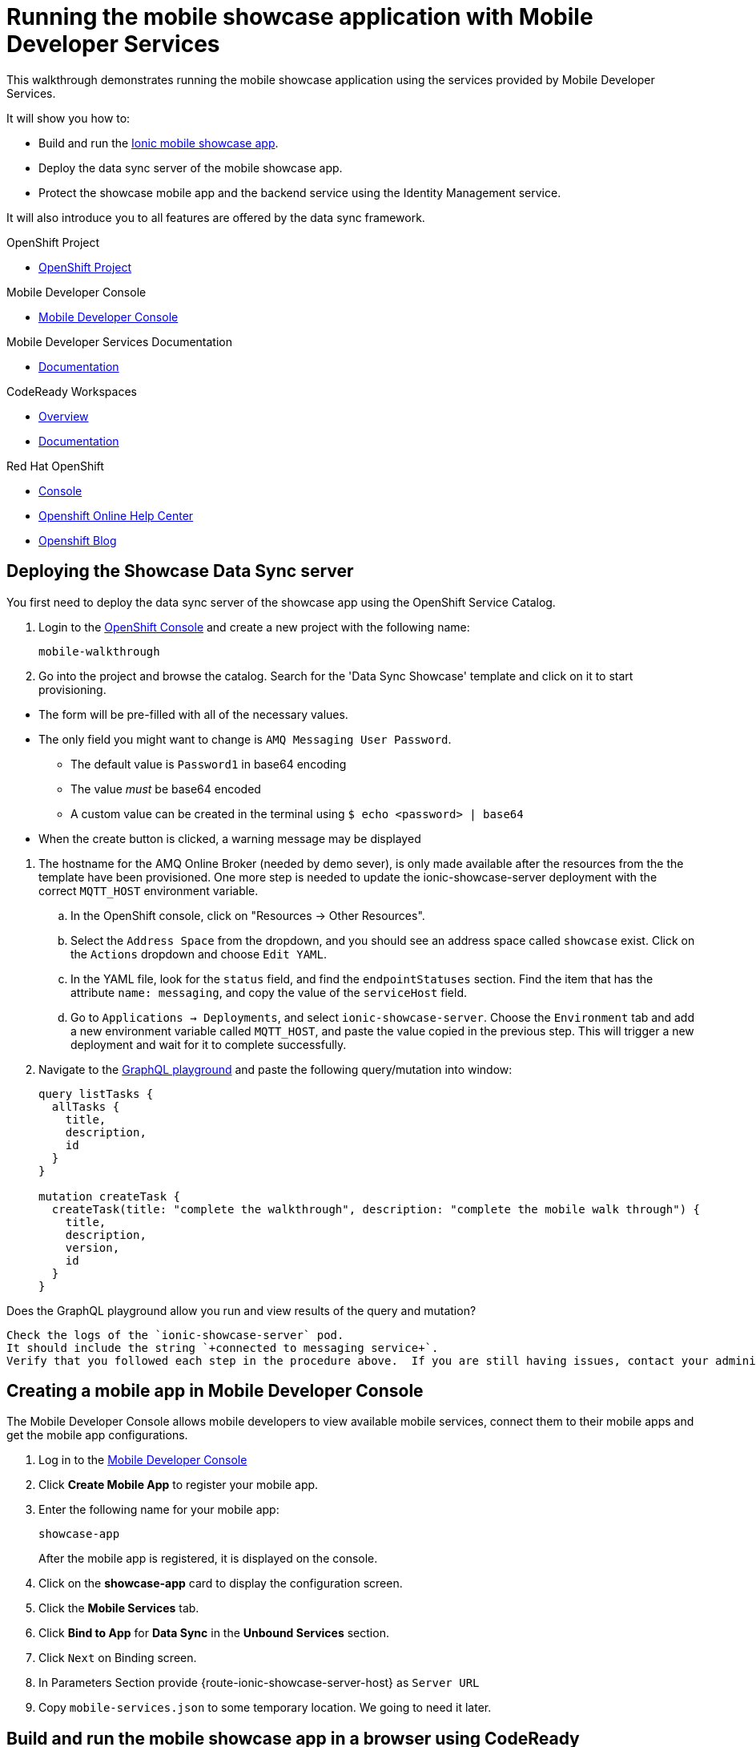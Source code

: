 :showcase-app-link: https://github.com/aerogear/ionic-showcase
:integreatly-name: Managed Integration
:mobile-services-name: Mobile Developer Services

= Running the mobile showcase application with {mobile-services-name}

This walkthrough demonstrates running the mobile showcase application using the services provided by Mobile Developer Services. 

It will show you how to:

* Build and run the link:{showcase-app-link}[Ionic mobile showcase app].
* Deploy the data sync server of the mobile showcase app.
* Protect the showcase mobile app and the backend service using the Identity Management service.

It will also introduce you to all features are offered by the data sync framework.

[type=walkthroughResource, serviceName=openshift]
.OpenShift Project
****
* link:{openshift-host}/console/project/{walkthrough-namespace}/overview[OpenShift Project, window="_blank"]
****

[type=walkthroughResource]
.Mobile Developer Console
****
* link:{mobile-developer-console-mdc-mdc-proxy-route}[Mobile Developer Console, window="_blank"]
****

[type=walkthroughResource]
.Mobile Developer Services Documentation
****
// TODO update
* link:https://access.redhat.com/documentation/en-us/red_hat_mobile_developer_services/1[Documentation, window="_blank"]
****

[type=walkthroughResource,serviceName=codeready]
.CodeReady Workspaces
****
* link:https://developers.redhat.com/products/codeready-workspaces/overview/[Overview, window="_blank"]
* link:https://access.redhat.com/documentation/en-us/red_hat_codeready_workspaces_for_openshift/1.0.0/[Documentation, window="_blank"]
****

[type=walkthroughResource,serviceName=openshift]
.Red Hat OpenShift
****
* link:{openshift-host}/console[Console, window="_blank"]
* link:https://help.openshift.com/[Openshift Online Help Center, window="_blank"]
* link:https://blog.openshift.com/[Openshift Blog, window="_blank"]
****

[time=10]
== Deploying the Showcase Data Sync server

You first need to deploy the data sync server of the showcase app using the OpenShift Service Catalog.

. Login to the link:{openshift-host}/console[OpenShift Console, window="_blank"] and create a new project with the following name:
+
----
mobile-walkthrough
----
. Go into the project and browse the catalog. Search for the 'Data Sync Showcase' template and click on it to start provisioning.
[NOTE]
====
* The form will be pre-filled with all of the necessary values.
* The only field you might want to change is
`+AMQ Messaging User Password+`.
** The default value is `+Password1+` in base64 encoding
** The value _must_ be base64 encoded
** A custom value can be created in the terminal using
`+$ echo <password> | base64+`
* When the create button is clicked, a warning message may be displayed
====
. The hostname for the AMQ Online Broker (needed by demo sever), is only made available after the resources from the the template have been provisioned. One more step is needed to update the ionic-showcase-server deployment with the correct
`+MQTT_HOST+` environment variable.
.. In the OpenShift console, click on "Resources -> Other Resources".
.. Select the `Address Space` from the dropdown, and you should see an address space called `showcase` exist. Click on the `Actions` dropdown and choose `Edit YAML`.
.. In the YAML file, look for the `status` field, and find the `endpointStatuses` section. Find the item that has the attribute `name: messaging`, and copy the value of the `serviceHost` field.
.. Go to `Applications -> Deployments`, and select `ionic-showcase-server`. Choose the `Environment` tab and add a new environment variable called `+MQTT_HOST+`, and paste the value copied in the previous step. This will trigger a new deployment and wait for it to complete successfully.
. Navigate to the link:{route-ionic-showcase-server-host}/graphql[GraphQL playground, window="_blank"] and paste the following query/mutation into window:
+
----
query listTasks {
  allTasks {
    title,
    description,
    id
  }
}

mutation createTask {
  createTask(title: "complete the walkthrough", description: "complete the mobile walk through") {
    title,
    description,
    version,
    id
  }
}
----

[type=verification]
Does the GraphQL playground allow you run and view results of the query and mutation?

[type=verificationFail]
----
Check the logs of the `ionic-showcase-server` pod.
It should include the string `+connected to messaging service+`.
Verify that you followed each step in the procedure above.  If you are still having issues, contact your administrator.
----


[time=5]
== Creating a mobile app in Mobile Developer Console

The Mobile Developer Console allows mobile developers to view available mobile services, connect them to their mobile apps and get the mobile app configurations.

. Log in to the link:{mobile-developer-console-mdc-mdc-proxy-route}[Mobile Developer Console, window="_blank"]
. Click *Create Mobile App* to register your mobile app.
. Enter the following name for your mobile app:
+
----
showcase-app
----
+
After the mobile app is registered, it is displayed on the console.
. Click on the *showcase-app* card to display the configuration screen.
. Click the *Mobile Services* tab.
. Click *Bind to App* for *Data Sync* in the *Unbound Services* section.
. Click `Next` on Binding screen.
. In Parameters Section provide {route-ionic-showcase-server-host} as `Server URL`
. Copy `mobile-services.json` to some temporary location. We going to need it later.

[time=10]
== Build and run the mobile showcase app in a browser using CodeReady

The showcase app demonstrates the key capabilities provided by {mobile-services-name}. It can run either as a hybrid mobile application, or a progressive web app (PWA).

In this step we will use CodeReady to build it as a PWA and run it in a browser.

=== Steps

. Login to link:{che-url}[CodeReady Console, window="_blank"] and don't create a workspace just yet.
. Modify the url to:
https://{che-url}/f?url=https://github.com/aerogear/ionic-showcase.git and CodeReady will automatically set up a new workspace for you.
. Open `src/mobile-services.json` in the CodeReady editor and replace it with the saved file content from the previous section.
. Next, you should be able to find a few pre-defined commands in the “Manage Commands” panel. Run the `build` command to install required dependencies.
. Execute `serve` command. It will print the URL in console that can be used to launch the application. Open the URL in a browser tab and you should see the showcase app working.
. Open the `Manage Tasks` page of the showcase app and try create a few tasks. You can open the same URL in a few different tabs and see the tasks synced across all of them in real-time.

[time=15]
== Protect the mobile showcase app by Identity Management service

The showcase app is working, but not secure. Let's use the Identity Management service to protect both the client and the data sync server.

=== Add Identity Management service to the client app

. Go to the link:{mobile-developer-console-mdc-mdc-proxy-route}[Mobile Developer Console, window="_blank"].
. Click on the *showcase-app* card to display the configuration screen.
. Click the *Mobile Services* tab.
. Click *Bind to App* for *Identity Management* in the *Unbound Services* section, with the following parameters:
.. Admin User Name: `admin`
.. Admin User Password: `admin`
.. Client Type: `public`
. Close the wizard. Once the binding process is completed, you should the *Identity Management* row is moved to the `Bound Services` section.
. Go back to the `Configuration` tab of the app and you should see the content of `mobile-services.json` is updated. Copy the content and save it somewhere on the computer.

=== Add Identity Management service to the showcase client and server applications

. Go to the `Mobile Services` tab again and expand the *Identity Management* row. Open the `Keycloak Realm URL` in a new tab.
. Login with username `admin` and password `admin`.
. After the console is loaded, we need to create a new client for the showcase data sync server and add some users for the showcase app:
.. Choose `Configure -> clients` in the menu.
.. Click on the `Create` button on the top-right corner, and create a new client with the following parameters:
... Client ID: showcase-app-server
... Do not change the rest of the fields.
.. Save the client. You should see the *Settings* page of the client.
.. Change the `Access Type` to `bearer-only` and save again.
.. Click on the `Installation` tab, and select `Keycloak OIDC JSON` format. Use the `Download` button to save the configuration file to a directory on the computer.
.. Select `Users` on the left menu, and click on `View all users`. You will see there is only 1 admin user in the realm. Click on `Add user` to create new ones. Pick a username you like and save.
.. Go to `Credentials` tab and set a password for this user. Set `Temporary` option to `OFF`.
. Next, we need to update the showcase sync server app to use the downloaded configuration file:
.. Go to the link:{openshift-host}/console/project/{walkthrough-namespace}/config-maps[Config Maps page of the OpenShift console], and click on `Create Config Map`.
.. In the creation form, enter the following values:
... Name: showcase-server-idm-config
... Key: keycloak.json
... Value: Use the `Browser` button to load the `keycloak.json` file that was downloaded previously.
.. Once the config map object is created, go to `Applications -> Deployments`. Select the deployment config for `ionic-showcase-server`.
.. Click on the *Configuration* tab, and find the `Volumes` section. Click on the `Add Config Files` at the bottom of the section.
... Choose the `showcase-server-idm-config` config map as the *Source*.
... Set the value for *Mount Path* to be `/tmp/keycloak`.
... Click on `Add`. This will trigger a new deployment.
.. Go to the *Environment* tab of the deployment config, and add a new environment variable:
... Name: `KEYCLOAK_CONFIG`
... Value: `/tmp/keycloak/keycloak.json`
.. Wait for the deployment to complete and the showcase data sync server is running.
. Navigate to the link:{route-ionic-showcase-server-host}/graphql[GraphQL playground, window="_blank"] page again and refresh the page. This time you should get an `Access Denied` error. This is because the endpoint is now protected by Keycloak and requires user authentication.

=== Update the config of the showcase client app and run it

. Go to link:{che-url}[CodeReady Console, window="_blank"] and open the workspace for the showcase app that we have created in one of the previous steps.
. Open `src/mobile-services.json` in the CodeReady editor and replace it with the updated version from the Mobile Developer Console.
. Execute the `build` and `serve` commands again. Open the URL in a browser tab and this time you will be presented with a login page.
. Login with the user credentials you have created, and you should be able to continue using the app. Try create more tasks and see if it works.

[time=10]
== Exploring data sync features using the showcase app

In oder to use the showcase app to explore data sync features, it's best to run the multiple instances of the app using different browsers. You can run it in a browser on a mobile device if you have one. 

=== Real time sync 

. Select one instance of the app and open side panel 
image::images/showcase.png[integration, role="integr8ly-img-responsive"].
. Select `Manage Tasks`.
. Create a new task using `+` icon.
. Put any information into the New Task view and click on the create button
. Check other instances of the app and you should see the same task appear.
. Make some changes to the task in any instance of the app, and you should see the all the changes are automatically synced across all instances.

=== Offline Support

. In order to demo the offline feature, we need to get the device into offline mode first.
.. On a mobile phone this can be done by turning on airplane mode. 
.. In a browser you can use the developer tool to simulate offline mode (For example, in Chrome, you can open it by pressing F12, or using Command+Option+I on macOS. Select the `Network` tab, and check `Offline`).
. Create a new task in the showcase app. The task should be created and the `Offline Changes` button in the footer should contain one change.
. Try make a few more changes by either editing existing tasks, or creating new ones.
. You can review all the changes you have made while offline directly by clicking on `Offline Changes` button.
. Check other instances of the app and you will not see any of the changes you have made because the current one is offline.
. Restore connectivity, and once the client is online again, you should see all `Offline Changes` are synced to the server and appearing in other instances of the showcase app.

=== Conflict resolution

. Make sure there are 2 instances of the app running.
. In both instances of the app:
.. Go offline
.. Make changes on name and description fields for the same tasks on two separate clients
. Bring both of them back online again. You will see a popup showing up in the last instance that is back online warning about conflicts.
. Go offline on both clients
. Make changes on the name field on first client and description on the second one 
. Bring both of them back online again. You should see changes merged on both clients automatically without conflict popup

// [time=5]
// == View the metrics data of mobile services

// TODO - complete this section once the metrics stack is available



// [time=10]
// == Check the audit logs

// You can use the OpenShift logging feature to see the audit logs that are generated by the syncserver app.

// === Steps

// . Find out the URL of the Kibana dashboard of your OpenShift cluster:
// .. Run the following commands on the bastion server (as root user):
// +
// ----
// oc project openshift-logging
// oc get route
// ----
// +
// .. You should see there is a route called `logging-kibana`. Copy the `Host` value of that route and open it in your browser. You should see the Kibana dashboard page.
// . Filter out the audit log messages in Kibana. 
// .. On the `Discover` page, there should be a dropdown you can select on this page. Choose the namespace where the syncserver app is deployed to, and take a look at the messages.
// .. You should see a lot of messages, try expand one and see what the message looks like.
// .. In the `Search` field on the top, enter `tag:AUDIT` and you should be able to see the audit logs generated by the app. If you can't see any message, go to the GraphqQL playground page and execute some queries and then try search again.
// .. [Optional] Follow the steps descibed in link:https://github.com/aerogear/apollo-voyager-server/blob/master/doc/guides/metrics-and-audit-logs.md#importing-kibana-saved-objects:[Importing Kibana Saved Objects guide] and try importing a dashboard template for the sync app, and view the imported dashboard.
